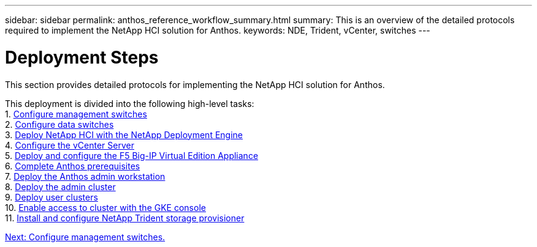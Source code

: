 ---
sidebar: sidebar
permalink: anthos_reference_workflow_summary.html
summary: This is an overview of the detailed protocols required to implement the NetApp HCI solution for Anthos.
keywords: NDE, Trident, vCenter, switches
---

= Deployment Steps

:hardbreaks:
:nofooter:
:icons: font
:linkattrs:
:imagesdir: ./media/

This section provides detailed protocols for implementing the NetApp HCI solution for Anthos.

This deployment is divided into the following high-level tasks:
1. link:anthos_task_configure_management_switches.html[Configure management switches]
2. link:anthos_task_configure_data_switches.html[Configure data switches]
3. link:anthos_task_deploy_netapp_hci.html[Deploy NetApp HCI with the NetApp Deployment Engine]
4. link:anthos_task_configure_the_vcenter_server.html[Configure the vCenter Server]
5. link:anthos_task_deploy_the_f5_big-ip.html[Deploy and configure the F5 Big-IP Virtual Edition Appliance]
6. link:anthos_task_complete_anthos_prerequisites.html[Complete Anthos prerequisites]
7. link:anthos_task_deploy_the_anthos_admin_workstation.html[Deploy the Anthos admin workstation]
8. link:anthos_task_deploy_the_admin.html[Deploy the admin cluster]
9. link:anthos_task_deploy_user_clusters.html[Deploy user clusters]
10. link:anthos_task_enable_access_to_the_cluster.html[Enable access to cluster with the GKE console]
11. link:anthos_task_install_and_configure_trident.html[Install and configure NetApp Trident storage provisioner]

link:anthos_task_configure_management_switches.html[Next: Configure management switches.]
